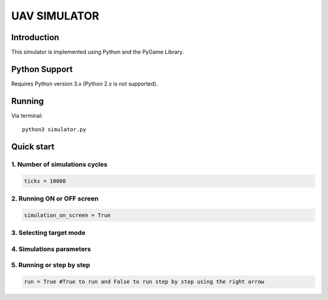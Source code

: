 ====
UAV SIMULATOR
====


Introduction
------------
This simulator is implemented using Python and the PyGame Library.



Python Support
--------------

Requires Python version 3.x (Python 2.x is not supported).

Running
------------

Via terminal::

    python3 simulator.py


Quick start
-----------

1. Number of simulations cycles
````````````

.. code-block:: python

    ticks = 10000

2. Running ON or OFF screen
``````````````````````````````````````````````````````
.. code-block:: python

    simulation_on_screen = True


3. Selecting target mode
`````````````````````````

.. code-block:: python
    # 0 - fixed
    # 1 - random
    # 2 - inteligent
    target_mode = 0
    


4. Simulations parameters
```````````````````````````

.. code-block:: python
    num_simulations = 30 #number of simulations 

5. Running or step by step
``````````````````````````````````````````````````````

.. code-block:: python
    
    run = True #True to run and False to run step by step using the right arrow


